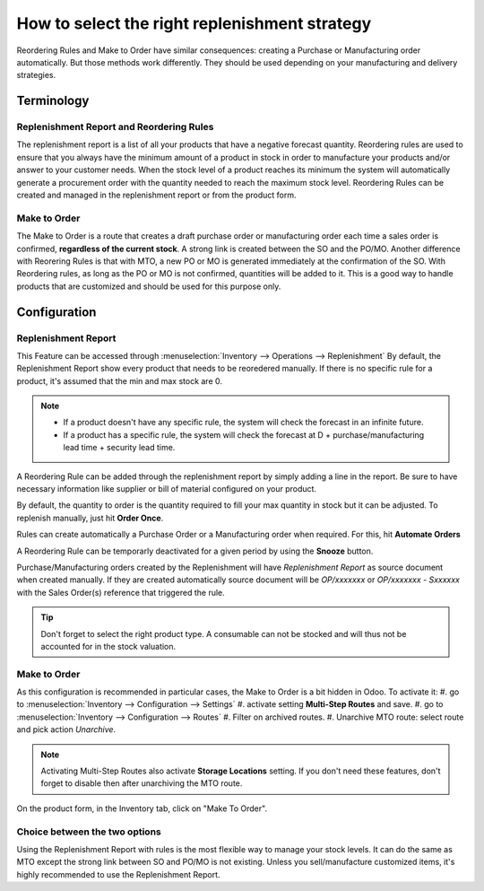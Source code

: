 ==============================================
How to select the right replenishment strategy
==============================================

Reordering Rules and Make to Order have similar consequences: creating a
Purchase or Manufacturing order automatically.
But those methods work differently. They should be used depending on your 
manufacturing and delivery strategies.

Terminology
===========

Replenishment Report and Reordering Rules
-----------------------------------------
The replenishment report is a list of all your products that have a negative forecast
quantity. 
Reordering rules are used to ensure that you always have the minimum
amount of a product in stock in order to manufacture your products
and/or answer to your customer needs. When the stock level of a product
reaches its minimum the system will automatically generate a procurement
order with the quantity needed to reach the maximum stock level.
Reordering Rules can be created and managed in the replenishment report or
from the product form.

Make to Order
-------------

The Make to Order is a route that creates a draft purchase order or manufacturing 
order each time a sales order is confirmed, **regardless of the current stock**. 
A strong link is created between the 
SO and the PO/MO. 
Another difference with Reorering Rules is that with MTO, a new PO or MO is generated
immediately at the confirmation of the SO. With Reordering rules, as long as the 
PO or MO is not confirmed, quantities will be added to it.
This is a good way to handle products that are customized and should be 
used for this purpose only.

Configuration
=============

Replenishment Report
--------------------
This Feature can be accessed through :menuselection:`Inventory --> Operations --> Replenishment`
By default, the Replenishment Report show every product that needs to be reoredered manually. 
If there is no specific rule for a product, it's assumed that the min and max stock are 0.

.. image:: strategies/replenishment.png
    :align: center

.. note::
    - If a product doesn't have any specific rule, the system will check the forecast in an
      infinite future.
    - If a product has a specific rule, the system will check the forecast at D + 
      purchase/manufacturing lead time + security lead time.

A Reordering Rule can be added through the replenishment report by simply adding a 
line in the report. Be sure to have necessary information like supplier or bill of material configured on
your product.

By default, the quantity to order is the quantity required to fill your max quantity in stock 
but it can be adjusted. To replenish manually, just hit **Order Once**.

Rules can create automatically a Purchase Order or a Manufacturing order when
required. For this, hit **Automate Orders**

A Reordering Rule can be temporarly deactivated for a given period by using the **Snooze** button. 



.. image:: strategies/snooze.png
    :align: center


Purchase/Manufacturing orders created by the Replenishment will have *Replenishment Report* as
source document when created manually. If they are created automatically source document will be
*OP/xxxxxxx* or *OP/xxxxxxx - Sxxxxxx* with the Sales Order(s) reference that triggered the rule.

.. image:: strategies/rfq.png
    :align: center
    
.. tip::
    Don't forget to select the right product type. A consumable
    can not be stocked and will thus not be accounted for in the stock valuation.

Make to Order 
--------------

As this configuration is recommended in particular cases, the Make to Order is a bit hidden in Odoo.
To activate it:
#. go to :menuselection:`Inventory --> Configuration --> Settings`
#. activate setting **Multi-Step Routes** and save.
#. go to :menuselection:`Inventory --> Configuration --> Routes`
#. Filter on archived routes.
#. Unarchive MTO route: select route and pick action *Unarchive*.

.. note::
    Activating Multi-Step Routes also activate **Storage Locations** setting. If you don't need these features, 
    don't forget to disable then after unarchiving the MTO route.
    
On the product form, in the Inventory tab, click on "Make To Order".

.. image:: strategies/product.png
    :align: center

Choice between the two options
------------------------------

Using the Replenishment Report with rules is the most flexible way
to manage your stock levels. It can do the same as MTO except the strong 
link between SO and PO/MO is not existing.
Unless you sell/manufacture customized items, it's highly recommended to
use the Replenishment Report.

